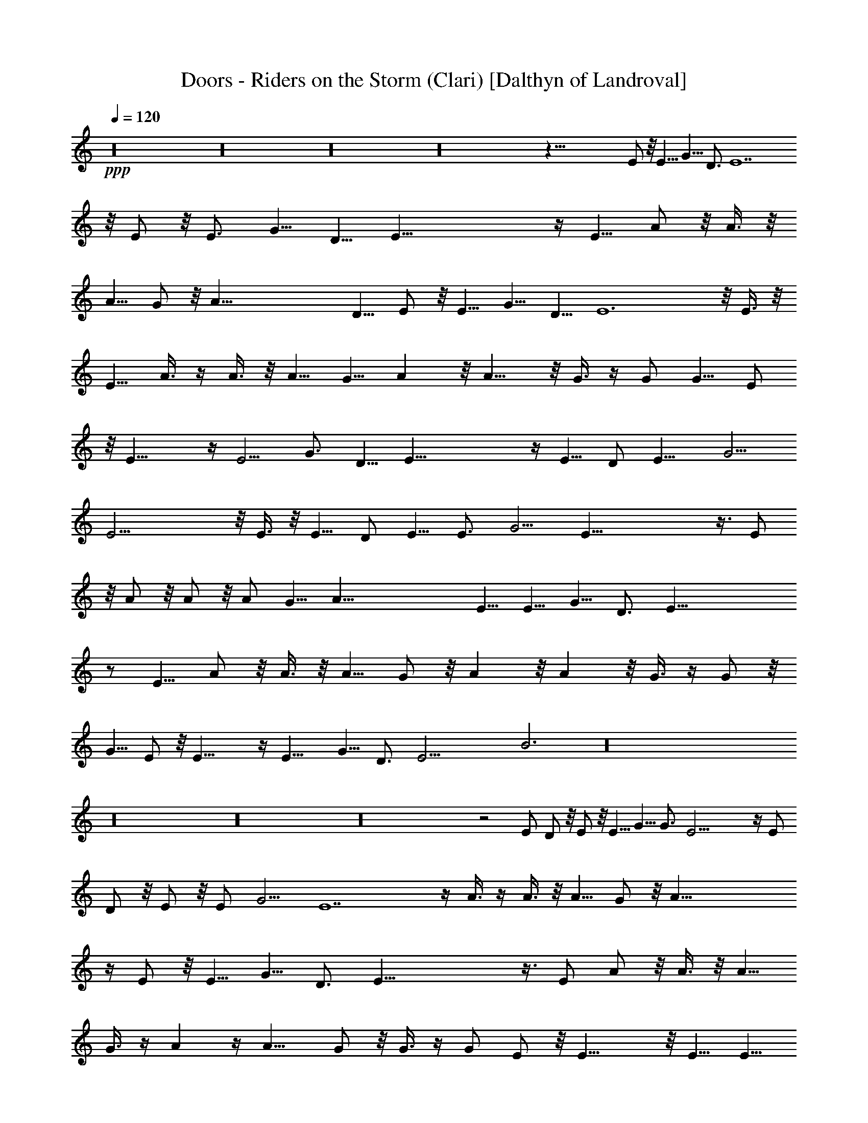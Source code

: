 X:1
T:Doors - Riders on the Storm (Clari) [Dalthyn of Landroval]
L:1/4
Q:120
K:C
+ppp+
z16 z16 z16 z16 z115/8 E/2 z/8 E5/8 [G5/8z/2] [D3/4z5/8] E7
z/8 E/2 z/8 [E3/4z5/8] [G5/8z/2] D5/8 E51/8 z/4 E5/8 A/2 z/8 A3/8 z/8
A5/8 G/2 z/8 A53/8 D5/8 E/2 z/8 E5/8 G5/8 [D5/8z/2] E6 z/8 E3/8 z/8
E5/8 A3/8 z/4 A3/8 z/8 A5/8 G5/8 A z/8 A9/8 z/8 G3/8 z/4 G/2 G5/8 E/2
z/8 E17/8 z/4 [E5/4z9/8] G3/4 D5/8 E45/8 z/4 E5/8 D/2 E11/8 G5/4
E21/4 z/8 E3/8 z/8 E5/8 D/2 E5/8 [E3/4z5/8] [G5/4z9/8] E51/8 z3/8 E/2
z/8 A/2 z/8 A/2 z/8 A/2 G5/8 A57/8 E5/8 E5/8 G5/8 [D3/4z5/8] E49/8
z/2 E5/8 A/2 z/8 A3/8 z/8 A5/8 G/2 z/8 A z/8 A z/8 G3/8 z/4 G/2 z/8
G5/8 E/2 z/8 E17/8 z/4 [E11/8z5/4] [G5/8z/2] D3/4 [E17/4z33/8] B3 z16
z16 z16 z16 z2 E/2 D/2 z/8 E/2 z/8 [E5/8z/2] G5/8 G3/4 E23/4 z/4 E/2
D/2 z/8 E/2 z/8 E/2 G5/4 E7 z/4 A3/8 z/4 A3/8 z/8 A5/8 G/2 z/8 A55/8
z/4 E/2 z/8 E5/8 G5/8 [D3/4z5/8] E51/8 z3/8 E/2 A/2 z/8 A3/8 z/8 A5/8
G3/8 z/4 A z/4 A9/8 G/2 z/8 G3/8 z/4 G/2 E/2 z/8 E17/8 z/8 E5/8 E5/8
[G11/8z5/4] [E45/8z11/2] B7/4 z16 z16 z16 z16 z16 z16 z16 z16 z16 z16
z16 z16 z16 z107/8 E/2 z/8 E5/8 G3/8 z/8 G5/8 E23/4 z11/8 E/2 z/8
[E5/8z/2] G/2 z/8 G5/8 E57/8 z/8 A3/8 z/8 A/2 z/8 A5/8 G5/8 A7 z/8
E/2 z/8 [E3/4z5/8] G5/8 [D3/4z5/8] E47/8 z/8 E/2 z/8 E/2 A5/8 A/2 z/8
A5/8 G/2 z/8 A z/8 A9/8 z/8 G3/8 z/4 G3/8 z/8 G5/8 E/2 E17/8 z/4 E/2
z/8 [E3/4z5/8] G5/4 E25/4 
